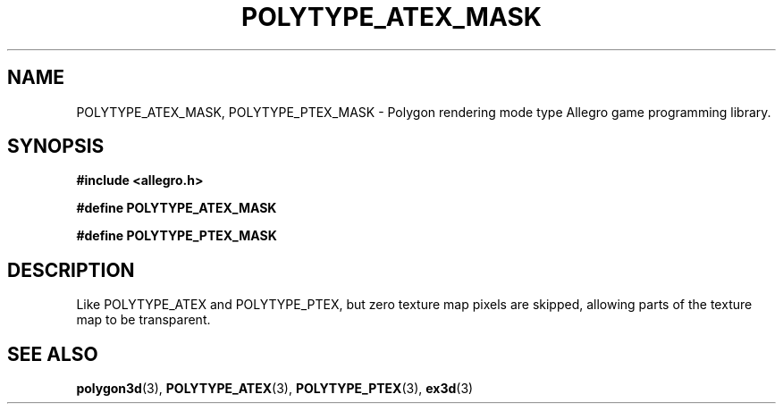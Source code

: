 .\" Generated by the Allegro makedoc utility
.TH POLYTYPE_ATEX_MASK 3 "version 4.4.3" "Allegro" "Allegro manual"
.SH NAME
POLYTYPE_ATEX_MASK, POLYTYPE_PTEX_MASK \- Polygon rendering mode type Allegro game programming library.\&
.SH SYNOPSIS
.B #include <allegro.h>

.sp
.B #define POLYTYPE_ATEX_MASK

.B #define POLYTYPE_PTEX_MASK
.SH DESCRIPTION
Like POLYTYPE_ATEX and POLYTYPE_PTEX, but zero texture map pixels are
skipped, allowing parts of the texture map to be transparent.

.SH SEE ALSO
.BR polygon3d (3),
.BR POLYTYPE_ATEX (3),
.BR POLYTYPE_PTEX (3),
.BR ex3d (3)
